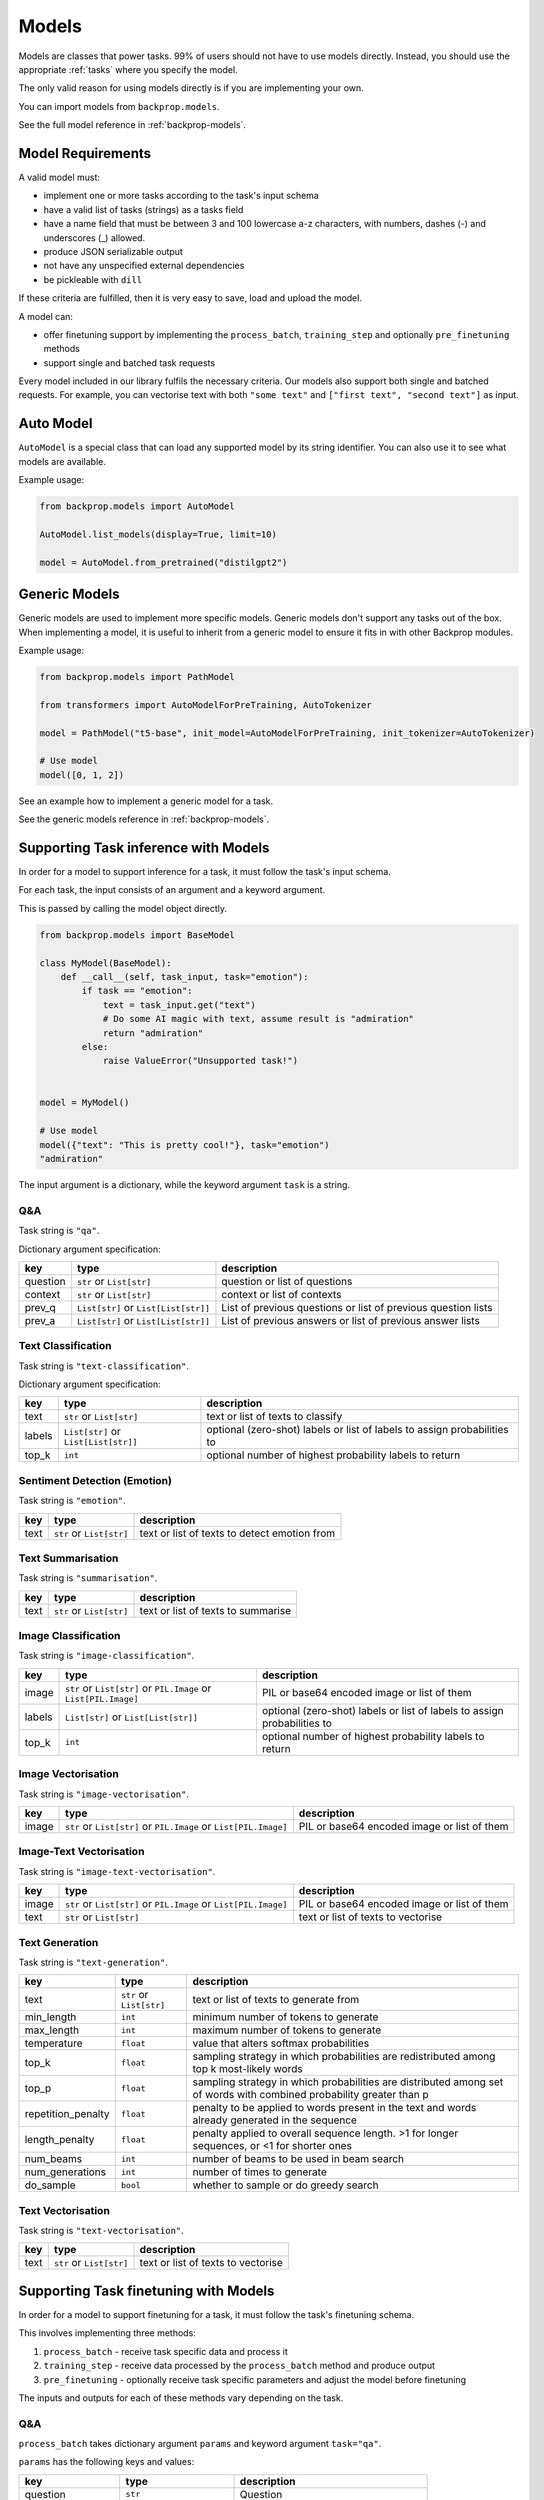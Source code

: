 .. _models:

Models
======

Models are classes that power tasks. 99% of users should not have to use models directly.
Instead, you should use the appropriate :ref:`tasks` where you specify the model.

The only valid reason for using models directly is if you are implementing your own.

You can import models from ``backprop.models``.

See the full model reference in :ref:`backprop-models`.

Model Requirements
------------------

A valid model must: 

* implement one or more tasks according to the task's input schema
* have a valid list of tasks (strings) as a tasks field
* have a name field that must be between 3 and 100 lowercase a-z characters, with numbers, dashes (-) and underscores (\_) allowed.
* produce JSON serializable output
* not have any unspecified external dependencies
* be pickleable with ``dill``

If these criteria are fulfilled, then it is very easy to save, load and upload the model.

A model can:

* offer finetuning support by implementing the ``process_batch``, ``training_step`` and optionally ``pre_finetuning`` methods
* support single and batched task requests

Every model included in our library fulfils the necessary criteria.
Our models also support both single and batched requests.
For example, you can vectorise text with both ``"some text"`` and ``["first text", "second text"]`` as input. 

Auto Model
----------

``AutoModel`` is a special class that can load any supported model by its string identifier.
You can also use it to see what models are available.

Example usage:

.. code-block:: python

    from backprop.models import AutoModel

    AutoModel.list_models(display=True, limit=10)

    model = AutoModel.from_pretrained("distilgpt2")

Generic Models
--------------

Generic models are used to implement more specific models. Generic models don't support any tasks out of the box.
When implementing a model, it is useful to inherit from a generic model to ensure it fits in with other Backprop modules.

Example usage:

.. code-block:: python

    from backprop.models import PathModel

    from transformers import AutoModelForPreTraining, AutoTokenizer

    model = PathModel("t5-base", init_model=AutoModelForPreTraining, init_tokenizer=AutoTokenizer)

    # Use model
    model([0, 1, 2])

See an example how to implement a generic model for a task.

See the generic models reference in :ref:`backprop-models`.


Supporting Task inference with Models
-------------------------------------

In order for a model to support inference for a task, it must follow the task's input schema.

For each task, the input consists of an argument and a keyword argument.

This is passed by calling the model object directly.

.. code-block:: python

    from backprop.models import BaseModel

    class MyModel(BaseModel):
        def __call__(self, task_input, task="emotion"):
            if task == "emotion":
                text = task_input.get("text")
                # Do some AI magic with text, assume result is "admiration"
                return "admiration"
            else:
                raise ValueError("Unsupported task!")
    
    
    model = MyModel()

    # Use model
    model({"text": "This is pretty cool!"}, task="emotion")
    "admiration"

The input argument is a dictionary, while the keyword argument ``task`` is a string.

Q&A
^^^

Task string is ``"qa"``.

Dictionary argument specification:

+----------+--------------------------------------+---------------------------------------------------------------+
| key      | type                                 | description                                                   |
+==========+======================================+===============================================================+
| question | ``str`` or ``List[str]``             | question or list of questions                                 |
+----------+--------------------------------------+---------------------------------------------------------------+
| context  | ``str`` or ``List[str]``             | context or list of contexts                                   |
+----------+--------------------------------------+---------------------------------------------------------------+
| prev_q   | ``List[str]`` or ``List[List[str]]`` | List of previous questions or list of previous question lists |
+----------+--------------------------------------+---------------------------------------------------------------+
| prev_a   | ``List[str]`` or                     | List of previous answers or list of previous answer lists     |
|          | ``List[List[str]]``                  |                                                               |
+----------+--------------------------------------+---------------------------------------------------------------+

Text Classification
^^^^^^^^^^^^^^^^^^^
Task string is ``"text-classification"``.

Dictionary argument specification:

+--------+--------------------------------------+--------------------------------------------------------------------------+
| key    | type                                 | description                                                              |
+========+======================================+==========================================================================+
| text   | ``str`` or ``List[str]``             | text or list of texts to classify                                        |
+--------+--------------------------------------+--------------------------------------------------------------------------+
| labels | ``List[str]`` or ``List[List[str]]`` | optional (zero-shot) labels or list of labels to assign probabilities to |
+--------+--------------------------------------+--------------------------------------------------------------------------+
| top_k  | ``int``                              | optional number of highest probability labels to return                  |
+--------+--------------------------------------+--------------------------------------------------------------------------+

Sentiment Detection (Emotion)
^^^^^^^^^^^^^^^^^^^^^^^^^^^^^

Task string is ``"emotion"``.

+------+--------------------------+----------------------------------------------+
| key  | type                     | description                                  |
+======+==========================+==============================================+
| text | ``str`` or ``List[str]`` | text or list of texts to detect emotion from |
+------+--------------------------+----------------------------------------------+

Text Summarisation
^^^^^^^^^^^^^^^^^^

Task string is ``"summarisation"``.

+------+--------------------------+------------------------------------+
| key  | type                     | description                        |
+======+==========================+====================================+
| text | ``str`` or ``List[str]`` | text or list of texts to summarise |
+------+--------------------------+------------------------------------+

Image Classification
^^^^^^^^^^^^^^^^^^^^

Task string is ``"image-classification"``.

+--------+------------------------------------------------------------------+--------------------------------------------------------------------------+
| key    | type                                                             | description                                                              |
+========+==================================================================+==========================================================================+
| image  | ``str`` or ``List[str]`` or ``PIL.Image`` or ``List[PIL.Image]`` | PIL or base64 encoded image or list of them                              |
+--------+------------------------------------------------------------------+--------------------------------------------------------------------------+
| labels | ``List[str]`` or ``List[List[str]]``                             | optional (zero-shot) labels or list of labels to assign probabilities to |
+--------+------------------------------------------------------------------+--------------------------------------------------------------------------+
| top_k  | ``int``                                                          | optional number of highest probability labels to return                  |
+--------+------------------------------------------------------------------+--------------------------------------------------------------------------+

Image Vectorisation
^^^^^^^^^^^^^^^^^^^

Task string is ``"image-vectorisation"``.

+-------+------------------------------------------------------------------+---------------------------------------------+
| key   | type                                                             | description                                 |
+=======+==================================================================+=============================================+
| image | ``str`` or ``List[str]`` or ``PIL.Image`` or ``List[PIL.Image]`` | PIL or base64 encoded image or list of them |
+-------+------------------------------------------------------------------+---------------------------------------------+

Image-Text Vectorisation
^^^^^^^^^^^^^^^^^^^

Task string is ``"image-text-vectorisation"``.

+-------+------------------------------------------------------------------+---------------------------------------------+
| key   | type                                                             | description                                 |
+=======+==================================================================+=============================================+
| image | ``str`` or ``List[str]`` or ``PIL.Image`` or ``List[PIL.Image]`` | PIL or base64 encoded image or list of them |
+-------+------------------------------------------------------------------+---------------------------------------------+
| text  | ``str`` or ``List[str]``                                         | text or list of texts to vectorise          |
+-------+------------------------------------------------------------------+---------------------------------------------+

Text Generation
^^^^^^^^^^^^^^^

Task string is ``"text-generation"``.

+--------------------+--------------------------+----------------------------------------------------------------------------------------------------------------------+
| key                | type                     | description                                                                                                          |
+====================+==========================+======================================================================================================================+
| text               | ``str`` or ``List[str]`` | text or list of texts to generate from                                                                               |
+--------------------+--------------------------+----------------------------------------------------------------------------------------------------------------------+
| min_length         | ``int``                  | minimum number of tokens to generate                                                                                 |
+--------------------+--------------------------+----------------------------------------------------------------------------------------------------------------------+
| max_length         | ``int``                  | maximum number of tokens to generate                                                                                 |
+--------------------+--------------------------+----------------------------------------------------------------------------------------------------------------------+
| temperature        | ``float``                | value that alters softmax probabilities                                                                              |
+--------------------+--------------------------+----------------------------------------------------------------------------------------------------------------------+
| top_k              | ``float``                | sampling strategy in which probabilities are redistributed among top k most-likely words                             |
+--------------------+--------------------------+----------------------------------------------------------------------------------------------------------------------+
| top_p              | ``float``                | sampling strategy in which probabilities are distributed among set of words with combined probability greater than p |
+--------------------+--------------------------+----------------------------------------------------------------------------------------------------------------------+
| repetition_penalty | ``float``                | penalty to be applied to words present in the text and words already generated in the sequence                       |
+--------------------+--------------------------+----------------------------------------------------------------------------------------------------------------------+
| length_penalty     | ``float``                | penalty applied to overall sequence length. >1 for longer sequences, or <1 for shorter ones                          |
+--------------------+--------------------------+----------------------------------------------------------------------------------------------------------------------+
| num_beams          | ``int``                  | number of beams to be used in beam search                                                                            |
+--------------------+--------------------------+----------------------------------------------------------------------------------------------------------------------+
| num_generations    | ``int``                  | number of times to generate                                                                                          |
+--------------------+--------------------------+----------------------------------------------------------------------------------------------------------------------+
| do_sample          | ``bool``                 | whether to sample or do greedy search                                                                                |
+--------------------+--------------------------+----------------------------------------------------------------------------------------------------------------------+

Text Vectorisation
^^^^^^^^^^^^^^^^^^

Task string is ``"text-vectorisation"``.

+------+--------------------------+------------------------------------+
| key  | type                     | description                        |
+======+==========================+====================================+
| text | ``str`` or ``List[str]`` | text or list of texts to vectorise |
+------+--------------------------+------------------------------------+

Supporting Task finetuning with Models
--------------------------------------

In order for a model to support finetuning for a task, it must follow the task's finetuning schema.

This involves implementing three methods:

1. ``process_batch`` - receive task specific data and process it
2. ``training_step`` - receive data processed by the ``process_batch`` method and produce output
3. ``pre_finetuning`` - optionally receive task specific parameters and adjust the model before finetuning

The inputs and outputs for each of these methods vary depending on the task.

Q&A
^^^

``process_batch`` takes dictionary argument ``params`` and keyword argument ``task="qa"``.

``params`` has the following keys and values:

+-------------------+---------------------------+----------------------------------------+
| key               | type                      | description                            |
+===================+===========================+========================================+
| question          | ``str``                   | Question                               |
+-------------------+---------------------------+----------------------------------------+
| context           | ``str``                   | Context that contains answer           |
+-------------------+---------------------------+----------------------------------------+
| prev_qa           | ``List[Tuple[str, str]]`` | List of previous question-answer pairs |
+-------------------+---------------------------+----------------------------------------+
| output            | ``str``                   | Answer                                 |
+-------------------+---------------------------+----------------------------------------+
| max_input_length  | ``int``                   | Max number of tokens in input          |
+-------------------+---------------------------+----------------------------------------+
| max_output_length | ``int``                   | Max number of tokens in output         |
+-------------------+---------------------------+----------------------------------------+

``training_step`` must return loss.

``pre_finetuning`` is not used.

Text Classification
^^^^^^^^^^^^^^^^^^^

Currently, only the single label variant is supported.

``process_batch`` takes dictionary argument ``params`` and keyword argument ``task="text-classification"``.

``params`` has the following keys and values:

+--------------+---------+--------------------------------+
| key          | type    | description                    |
+==============+=========+================================+
| inputs       | ``str`` | Text                           |
+--------------+---------+--------------------------------+
| class_to_idx | ``str`` | Maps labels to integers        |
+--------------+---------+--------------------------------+
| labels       | ``str`` | Correct label                  |
+--------------+---------+--------------------------------+
| max_length   | ``str`` | Max number of tokens in inputs |
+--------------+---------+--------------------------------+

``training_step`` must return loss.

``pre_finetuning`` takes labels argument which is a dictionary that maps integers (from 0 to n) to labels.

Sentiment Detection (Emotion)
^^^^^^^^^^^^^^^^^^^^^^^^^^^^^

``process_batch`` takes dictionary argument ``params`` and keyword argument ``task="emotion"``.

``params`` has the following keys and values:

+-------------------+---------+--------------------------------+
| key               | type    | description                    |
+===================+=========+================================+
| input             | ``str`` | Text to detect emotion from    |
+-------------------+---------+--------------------------------+
| output            | ``str`` | Emotion text                   |
+-------------------+---------+--------------------------------+
| max_input_length  | ``int`` | Max number of tokens in input  |
+-------------------+---------+--------------------------------+
| max_output_length | ``int`` | Max number of tokens in output |
+-------------------+---------+--------------------------------+

``training_step`` must return loss.

``pre_finetuning`` is not used.

Text Summarisation
^^^^^^^^^^^^^^^^^^

``process_batch`` takes dictionary argument ``params`` and keyword argument ``task="summarisation"``.

``params`` has the following keys and values:

+-------------------+---------+--------------------------------+
| key               | type    | description                    |
+===================+=========+================================+
| input             | ``str`` | Text to summarise              |
+-------------------+---------+--------------------------------+
| output            | ``str`` | Summary                        |
+-------------------+---------+--------------------------------+
| max_input_length  | ``int`` | Max number of tokens in input  |
+-------------------+---------+--------------------------------+
| max_output_length | ``int`` | Max number of tokens in output |
+-------------------+---------+--------------------------------+

``training_step`` must return loss.

``pre_finetuning`` is not used.

Image Classification
^^^^^^^^^^^^^^^^^^^^

``process_batch`` takes dictionary argument ``params`` and keyword argument ``task="image-classification"``.

``params`` has the following keys and values:

+-------+---------+---------------+
| key   | type    | description   |
+=======+=========+===============+
| image | ``str`` | Path to image |
+-------+---------+---------------+

``training_step`` must return logits for each class (label).

``pre_finetuning`` takes:

* ``labels`` keyword argument which is a dictionary that maps integers (from 0 to n) to labels.
* ``num_classes`` keyword argument which is an integer for the number of unique labels.

Image Vectorisation
^^^^^^^^^^^^^^^^^^^

``process_batch`` takes dictionary argument ``params`` and keyword argument ``task="image-vectorisation"``.

``params`` has the following keys and values:

+-------+---------+---------------+
| key   | type    | description   |
+=======+=========+===============+
| image | ``str`` | Path to image |
+-------+---------+---------------+

``training_step`` must return vector tensor.

``pre_finetuning`` takes no arguments.

Text Generation
^^^^^^^^^^^^^^^

``process_batch`` takes dictionary argument ``params`` and keyword argument ``task="text-generation"``.

``params`` has the following keys and values:

+-------------------+---------+--------------------------------+
| key               | type    | description                    |
+===================+=========+================================+
| input             | ``str`` | Generation prompt              |
+-------------------+---------+--------------------------------+
| output            | ``str`` | Generation outpu               |
+-------------------+---------+--------------------------------+
| max_input_length  | ``int`` | Max number of tokens in input  |
+-------------------+---------+--------------------------------+
| max_output_length | ``int`` | Max number of tokens in output |
+-------------------+---------+--------------------------------+

``training_step`` must return loss.

``pre_finetuning`` is not used.

Text Vectorisation
^^^^^^^^^^^^^^^^^^

``process_batch`` takes dictionary argument ``params`` and keyword argument ``task="text-vectorisation"``.

``params`` has the following keys and values:

+------+---------+-------------------+
| key  | type    | description       |
+======+=========+===================+
| text | ``str`` | Text to vectorise |
+------+---------+-------------------+

``training_step`` must return vector tensor.

``pre_finetuning`` takes no arguments.

Image-Text Vectorisation
^^^^^^^^^^^^^^^^^^^^^^^^

``process_batch`` takes dictionary argument ``params`` and keyword argument ``task="image-text-vectorisation"``.

``params`` has the following keys and values:

+-------+---------+-------------------+
| key   | type    | description       |
+=======+=========+===================+
| image | ``str`` | Path to image     |
+-------+---------+-------------------+
| text  | ``str`` | Text to vectorise |
+-------+---------+-------------------+

``training_step`` must return vector tensor.

``pre_finetuning`` takes no arguments.